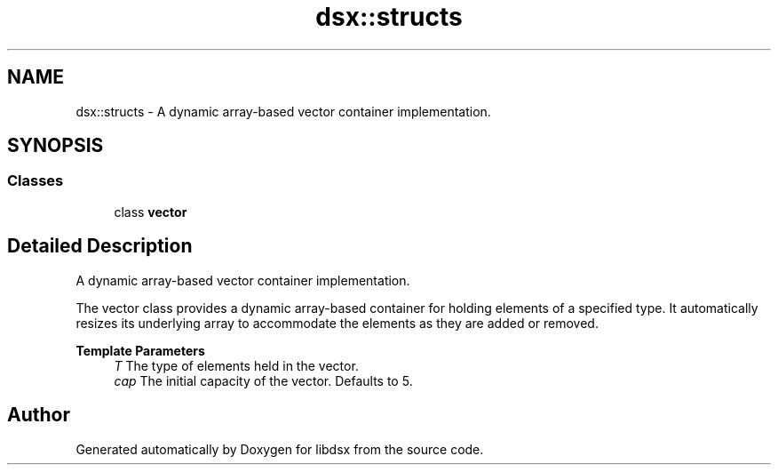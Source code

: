 .TH "dsx::structs" 3 "Sat Jul 29 2023" "Version 0.0.1" "libdsx" \" -*- nroff -*-
.ad l
.nh
.SH NAME
dsx::structs \- A dynamic array-based vector container implementation\&.  

.SH SYNOPSIS
.br
.PP
.SS "Classes"

.in +1c
.ti -1c
.RI "class \fBvector\fP"
.br
.in -1c
.SH "Detailed Description"
.PP 
A dynamic array-based vector container implementation\&. 

The vector class provides a dynamic array-based container for holding elements of a specified type\&. It automatically resizes its underlying array to accommodate the elements as they are added or removed\&.
.PP
\fBTemplate Parameters\fP
.RS 4
\fIT\fP The type of elements held in the vector\&. 
.br
\fIcap\fP The initial capacity of the vector\&. Defaults to 5\&. 
.RE
.PP

.SH "Author"
.PP 
Generated automatically by Doxygen for libdsx from the source code\&.
